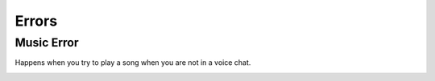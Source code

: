 ******
Errors
******

Music Error
^^^^^^^^^^^
Happens when you try to play a song when you are not in a voice chat.

.. image:: images/Music-Error.png
	:width: 90
	:alt: Music error example.